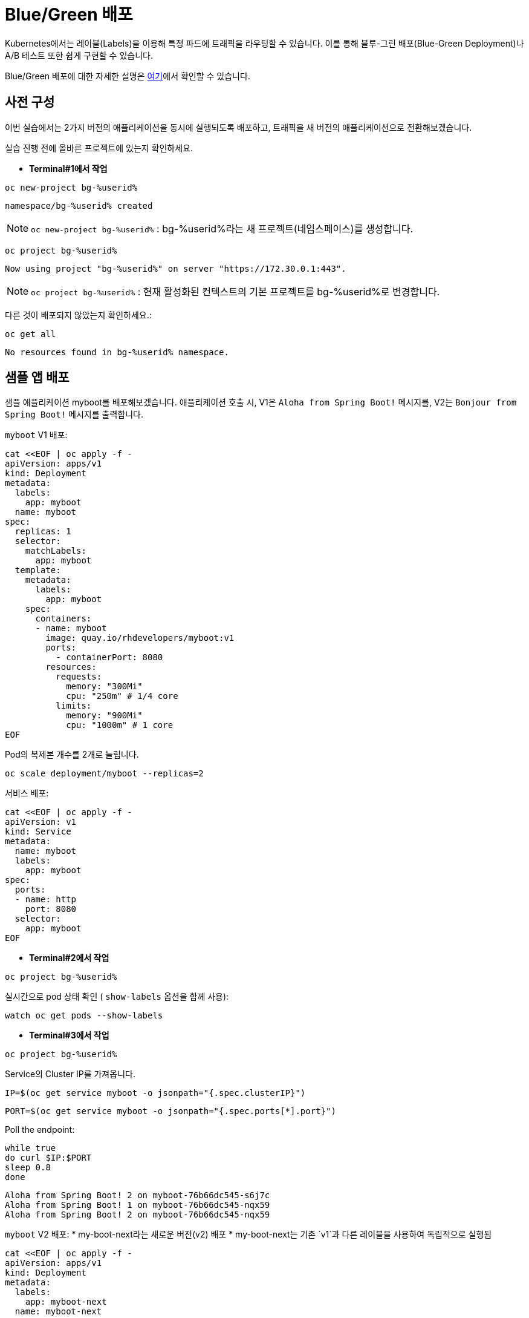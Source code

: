 = Blue/Green 배포

Kubernetes에서는 레이블(Labels)을 이용해 특정 파드에 트래픽을 라우팅할 수 있습니다.
이를 통해 블루-그린 배포(Blue-Green Deployment)나 A/B 테스트 또한 쉽게 구현할 수 있습니다.

Blue/Green 배포에 대한 자세한 설명은 https://martinfowler.com/bliki/BlueGreenDeployment.html[여기]에서 확인할 수 있습니다.


== 사전 구성

이번 실습에서는 2가지 버전의 애플리케이션을 동시에 실행되도록 배포하고, 트래픽을 새 버전의 애플리케이션으로 전환해보겠습니다.

실습 진행 전에 올바른 프로젝트에 있는지 확인하세요.

* *Terminal#1에서 작업*

[#kubectl-deploy-app]
[.console-input]
[source,bash,subs="+macros,+attributes"]
----
oc new-project bg-%userid%
----

[.console-output]
[source,bash,subs="+macros,+attributes"]
----
namespace/bg-%userid% created
----

NOTE: `oc new-project bg-%userid%` : bg-%userid%라는 새 프로젝트(네임스페이스)를 생성합니다.

[#kubectl-deploy-app]
[.console-input]
[source,bash,subs="+macros,+attributes"]
----
oc project bg-%userid%
----

[.console-output]
[source,bash,subs="+macros,+attributes"]
----
Now using project "bg-%userid%" on server "https://172.30.0.1:443".
----

NOTE: `oc project bg-%userid%` : 현재 활성화된 컨텍스트의 기본 프로젝트를 bg-%userid%로 변경합니다.



다른 것이 배포되지 않았는지 확인하세요.:

[#no-resources-blue-green]
[.console-input]
[source, bash]
----
oc get all
----

[.console-output]
[source,bash]
----
No resources found in bg-%userid% namespace.
----

== 샘플 앱 배포

샘플 애플리케이션 myboot를 배포해보겠습니다. 애플리케이션 호출 시, 
V1은 `Aloha from Spring Boot!` 메시지를, 
V2는 `Bonjour from Spring Boot!` 메시지를 출력합니다. 

`myboot` V1 배포:

[#deploy-v1-blue-green]
[.console-input]
[source, bash]
----
cat <<EOF | oc apply -f -
apiVersion: apps/v1
kind: Deployment
metadata:
  labels:
    app: myboot
  name: myboot
spec:
  replicas: 1
  selector:
    matchLabels:
      app: myboot
  template:
    metadata:
      labels:
        app: myboot
    spec:
      containers:
      - name: myboot
        image: quay.io/rhdevelopers/myboot:v1
        ports:
          - containerPort: 8080
        resources:
          requests: 
            memory: "300Mi" 
            cpu: "250m" # 1/4 core
          limits:
            memory: "900Mi"
            cpu: "1000m" # 1 core
EOF
----

Pod의 복제본 개수를 2개로 늘립니다.

[#scale-v1-blue-green]
[.console-input]
[source, bash]
----
oc scale deployment/myboot --replicas=2
----


서비스 배포:

[#deploy-service-blue-green]
[.console-input]
[source, bash]
----
cat <<EOF | oc apply -f -
apiVersion: v1
kind: Service
metadata:
  name: myboot
  labels:
    app: myboot
spec:
  ports:
  - name: http
    port: 8080
  selector:
    app: myboot
EOF
----


* *Terminal#2에서 작업*

[#kubectl-deploy-app]
[.console-input]
[source,bash,subs="+macros,+attributes"]
----
oc project bg-%userid%
----

실시간으로 pod 상태 확인 ( `show-labels` 옵션을 함께 사용):

[#labels-v1-blue-green]
[.console-input]
[source, bash]
----
watch oc get pods --show-labels
----

* *Terminal#3에서 작업*

[#kubectl-deploy-app]
[.console-input]
[source,bash,subs="+macros,+attributes"]
----
oc project bg-%userid%
----

Service의 Cluster IP를 가져옵니다.

[.console-input]
[source,bash,subs="+macros,+attributes"]
----
IP=$(oc get service myboot -o jsonpath="{.spec.clusterIP}")
----


[.console-input]
[source,bash,subs="+macros,+attributes"]
----
PORT=$(oc get service myboot -o jsonpath="{.spec.ports[*].port}")
----


Poll the endpoint:

[#poll-endpoint]
[.console-input]
[source,bash,subs="+macros,+attributes"]
----
while true
do curl $IP:$PORT
sleep 0.8
done
----

[.console-output]
[source,bash]
----
Aloha from Spring Boot! 2 on myboot-76b66dc545-s6j7c
Aloha from Spring Boot! 1 on myboot-76b66dc545-nqx59
Aloha from Spring Boot! 2 on myboot-76b66dc545-nqx59
----


`myboot` V2 배포:
* my-boot-next라는 새로운 버전(v2) 배포
* my-boot-next는 기존 `v1`과 다른 레이블을 사용하여 독립적으로 실행됨

[#deploy-v2-blue-green]
[.console-input]
[source, bash]
----
cat <<EOF | oc apply -f -
apiVersion: apps/v1
kind: Deployment
metadata:
  labels:
    app: myboot-next
  name: myboot-next
spec:
  replicas: 1
  selector:
    matchLabels:
      app: myboot-next
  template:
    metadata:
      labels:
        app: myboot-next
    spec:
      containers:
      - name: myboot
        image: quay.io/rhdevelopers/myboot:v2
        ports:
          - containerPort: 8080
        resources:
          requests: 
            memory: "300Mi" 
            cpu: "250m" # 1/4 core
          limits:
            memory: "900Mi"
            cpu: "1000m" # 1 core
EOF
----

새 Pod/배포에 새 코드가 포함되어 있는지 확인하세요.

[#exec-v2-blue-green]
[.console-input]
[source, bash]
----
PODNAME=$(oc get pod -l app=myboot-next -o name)
----

[#exec-v2-blue-green]
[.console-input]
[source, bash]
----
oc exec -it $PODNAME -- curl localhost:8080
----

NOTE: Pod 생성 직후 위의 명령어를 실행하면 에러가 발생할 수 있습니다. 에러 발생 시 잠시 후에 다시 시도하시면 됩니다.

V2 애플리케이션에서는 아래와 같이 Bonjour로 시작되는 메시지가 표시됩니다.

[.console-output]
[source,bash]
----
Bonjour from Spring Boot! 1 on myboot-next-66b68c6659-ftcjr
----

이제 Service가 새 Pod(myboot-next)를 가리키도록 업데이트하고 Green으로 전환하세요.

[#patch-service-green]
[.console-input]
[source,bash,subs="+macros,+attributes"]
----
oc patch svc/myboot -p '{"spec":{"selector":{"app":"myboot-next"}}}'
----

그리고 Terminal#3을 확인하면, 아래와 같이 V2 애플리케이션으로 라우팅되면서 메시지가 변경된 것을 확인하실 수 있습니다. 

[.console-output]
[source,bash]
----
Aloha from Spring Boot! 240 on myboot-d78fb6d58-929wn
Bonjour from Spring Boot! 2 on myboot-next-66b68c6659-ftcjr
Bonjour from Spring Boot! 3 on myboot-next-66b68c6659-ftcjr
Bonjour from Spring Boot! 4 on myboot-next-66b68c6659-ftcjr
----


다시 이전 버전으로 돌아가고 싶다면,
이전 Pod(myboot)를 가리키도록 서비스를 업데이트하고 Blue로 전환합니다.

[#patch-service-blue]
[.console-input]
[source,bash,subs="+macros,+attributes"]
----
oc patch svc/myboot -p '{"spec":{"selector":{"app":"myboot"}}}'
----

[.console-output]
[source,bash]
----
Bonjour from Spring Boot! 17 on myboot-next-66b68c6659-ftcjr
Aloha from Spring Boot! 257 on myboot-d78fb6d58-vqvlb
Aloha from Spring Boot! 258 on myboot-d78fb6d58-vqvlb
----

== 정리

✅ 블루-그린 배포의 핵심:

* `oc patch` 명령어를 사용해 빠르게 버전 전환 가능
* 무중단 배포(Zero Downtime Deployment) 가능
* 필요할 경우 기존 버전(v1) 제거 가능

💡 블루-그린 배포는 빠르고 간단한 배포 전략으로, 운영 중인 서비스에 영향을 주지 않고 신규 버전을 배포할 수 있는 효과적인 방법입니다. 



== Clean Up

실습을 마쳤으면 생성했던 리소스를 삭제합니다. 

[#clean]
[.console-input]
[source,bash,subs="+macros,+attributes"]
----
oc delete service myboot
----


[#clean]
[.console-input]
[source,bash,subs="+macros,+attributes"]
----
oc delete deployment myboot myboot-next
----
